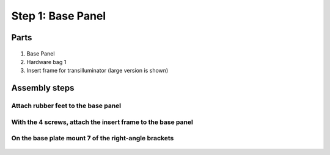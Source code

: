 Step 1: Base Panel
=====================================


Parts
---------------


.. figure:: _static/base_panel_parts.png
   :align:  center


#. Base Panel
#. Hardware bag 1
#. Insert frame for transilluminator (large version is shown)




Assembly steps
-----------------

Attach rubber feet to the base panel
^^^^^^^^^^^^^^^^^^^^^^^^^^^^^^^^^^^^^^^^^^^^

.. figure:: _static/rubber_feet.png
   :align:  center


With the 4 screws, attach the insert frame to the base panel
^^^^^^^^^^^^^^^^^^^^^^^^^^^^^^^^^^^^^^^^^^^^^^^^^^^^^^^^^^^^^^^^^^

.. figure:: _static/base_assembly_1.png
   :align:  center


On the base plate mount 7 of the right-angle brackets
^^^^^^^^^^^^^^^^^^^^^^^^^^^^^^^^^^^^^^^^^^^^^^^^^^^^^^^^^^^^^^^^^^^^^^^^^^^^^^^^^^^


.. figure:: _static/base_assembly_2b.png
   :align:  center
